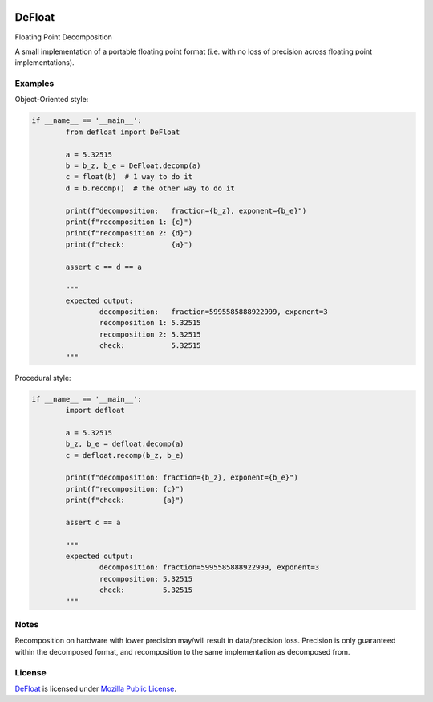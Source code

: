 
.. image:: https://img.shields.io/pypi/v/defloat.svg
	:target: https://pypi.python.org/pypi/defloat

.. image:: https://img.shields.io/pypi/l/defloat
	:target: https://spdx.org/licenses/MPL-2.0.html

.. image:: https://img.shields.io/pypi/pyversions/defloat.svg
	:target: https://pypi.python.org/pypi/defloat


DeFloat
=======

Floating Point Decomposition

A small implementation of a portable floating point format
(i.e. with no loss of precision across floating point
implementations).


Examples
----------

..
	Because GitHub doesn't support the include directive
	we just copy/paste these from examples


Object-Oriented style:

.. code:: python

	if __name__ == '__main__':
		from defloat import DeFloat

		a = 5.32515
		b = b_z, b_e = DeFloat.decomp(a)
		c = float(b)  # 1 way to do it
		d = b.recomp()  # the other way to do it

		print(f"decomposition:   fraction={b_z}, exponent={b_e}")
		print(f"recomposition 1: {c}")
		print(f"recomposition 2: {d}")
		print(f"check:           {a}")

		assert c == d == a

		"""
		expected output:
			decomposition:   fraction=5995585888922999, exponent=3
			recomposition 1: 5.32515
			recomposition 2: 5.32515
			check:           5.32515
		"""


Procedural style:

.. code:: python

	if __name__ == '__main__':
		import defloat

		a = 5.32515
		b_z, b_e = defloat.decomp(a)
		c = defloat.recomp(b_z, b_e)

		print(f"decomposition: fraction={b_z}, exponent={b_e}")
		print(f"recomposition: {c}")
		print(f"check:         {a}")

		assert c == a

		"""
		expected output:
			decomposition: fraction=5995585888922999, exponent=3
			recomposition: 5.32515
			check:         5.32515
		"""


Notes
-------

Recomposition on hardware with lower precision may/will result
in data/precision loss.  Precision is only guaranteed within
the decomposed format, and recomposition to the same implementation
as decomposed from.


License
-------

`DeFloat`_ is licensed under `Mozilla Public License`_.

.. External References:
.. _DeFloat: https://github.com/technikian/defloat
.. _Mozilla Public License:
	https://github.com/technikian/defloat/blob/master/LICENCE

